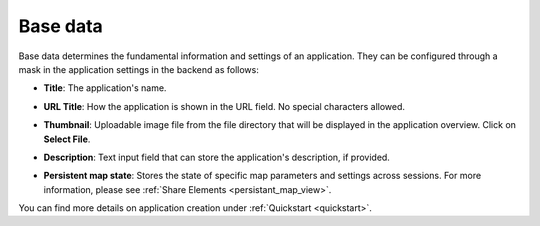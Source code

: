 .. _basedata:

Base data
#########

Base data determines the fundamental information and settings of an application. They can be configured through a mask in the application settings in the backend as follows:


* **Title**: The application's name.

* **URL Title**: How the application is shown in the URL field. No special characters allowed.

* **Thumbnail**: Uploadable image file from the file directory that will be displayed in the application overview. Click on **Select File**.

* **Description**: Text input field that can store the application's description, if provided.

* **Persistent map state**: Stores the state of specific map parameters and settings across sessions. For more information, please see :ref:`Share Elements <persistant_map_view>`.


  .. image:: /figures/mapbender_create_application.png
     :width: 100%


You can find more details on application creation under :ref:`Quickstart <quickstart>`.